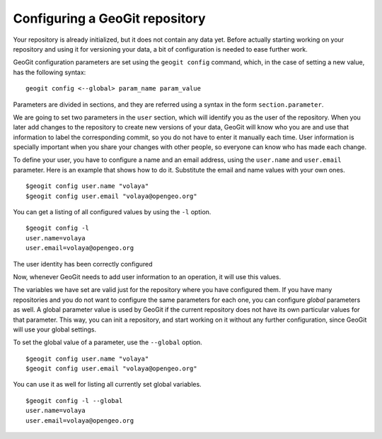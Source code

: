 Configuring a GeoGit repository
================================

Your repository is already initialized, but it does not contain any data yet. Before actually starting working on your repository and using it for versioning your data, a bit of configuration is needed to ease further work.

GeoGit configuration parameters are set using the ``geogit config`` command, which, in the case of setting a new value, has the following syntax:

::

	geogit config <--global> param_name param_value

Parameters are divided in sections, and they are referred using a syntax in the form ``section.parameter``.

We are going to set two parameters in the ``user`` section, which will identify you as the user of the repository. When you later add changes to the repository to create new versions of your data, GeoGit will know who you are and use that information to label the corresponding commit, so you do not have to enter it manually each time. User information is specially important when you share your changes with other people, so everyone can know who has made each change.

To define your user, you have to configure a name and an email address, using the ``user.name`` and ``user.email`` parameter. Here is an example that shows how to do it. Substitute the email and name values with your own ones.

::

	$geogit config user.name "volaya"
	$geogit config user.email "volaya@opengeo.org"

You can get a listing of all configured values by using the ``-l`` option. 

::

	$geogit config -l
	user.name=volaya
	user.email=volaya@opengeo.org

The user identity has been correctly configured

Now, whenever GeoGit needs to add user information to an operation, it will use this values.

The variables we have set are valid just for the repository where you have configured them. If you have many repositories and you do not want to configure the same parameters for each one, you can configure *global* parameters as well. A global parameter value is used by GeoGit if the current repository does not have its own particular values for that parameter. This way, you can init a repository, and start working on it without any further configuration, since GeoGit will use your global settings.

To set the global value of a parameter, use the ``--global`` option.

::

	$geogit config user.name "volaya"
	$geogit config user.email "volaya@opengeo.org"

You can use it as well for listing all currently set global variables.

::

	$geogit config -l --global
	user.name=volaya
	user.email=volaya@opengeo.org
